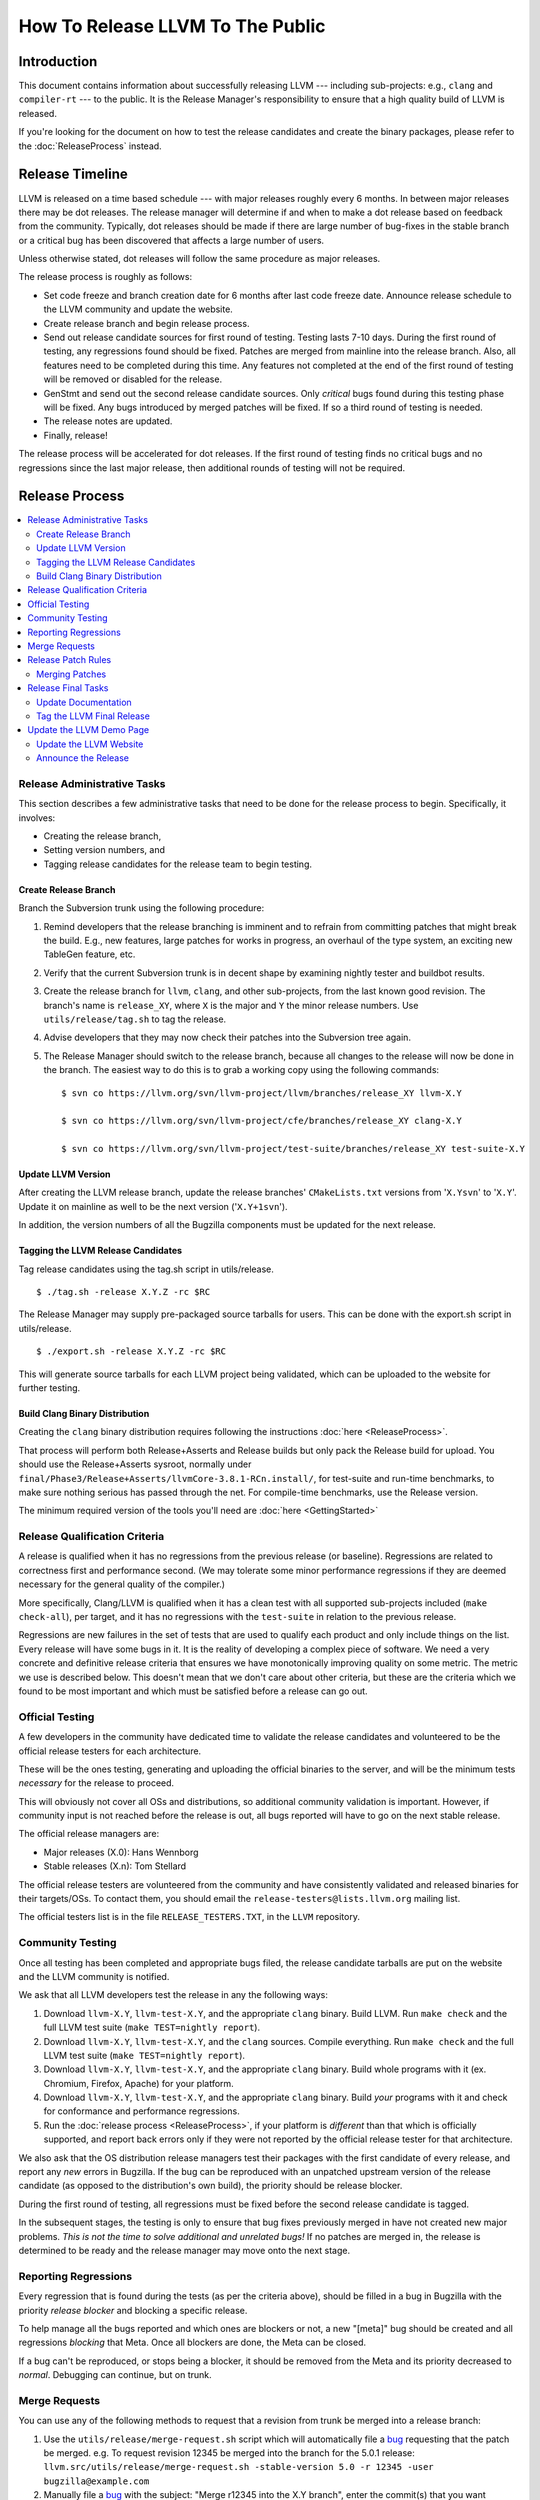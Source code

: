 =================================
How To Release LLVM To The Public
=================================

Introduction
============

This document contains information about successfully releasing LLVM ---
including sub-projects: e.g., ``clang`` and ``compiler-rt`` --- to the public.
It is the Release Manager's responsibility to ensure that a high quality build
of LLVM is released.

If you're looking for the document on how to test the release candidates and
create the binary packages, please refer to the :doc:`ReleaseProcess` instead.

.. _timeline:

Release Timeline
================

LLVM is released on a time based schedule --- with major releases roughly
every 6 months.  In between major releases there may be dot releases.
The release manager will determine if and when to make a dot release based
on feedback from the community.  Typically, dot releases should be made if
there are large number of bug-fixes in the stable branch or a critical bug
has been discovered that affects a large number of users.

Unless otherwise stated, dot releases will follow the same procedure as
major releases.

The release process is roughly as follows:

* Set code freeze and branch creation date for 6 months after last code freeze
  date.  Announce release schedule to the LLVM community and update the website.

* Create release branch and begin release process.

* Send out release candidate sources for first round of testing.  Testing lasts
  7-10 days.  During the first round of testing, any regressions found should be
  fixed.  Patches are merged from mainline into the release branch.  Also, all
  features need to be completed during this time.  Any features not completed at
  the end of the first round of testing will be removed or disabled for the
  release.

* GenStmt and send out the second release candidate sources.  Only *critical*
  bugs found during this testing phase will be fixed.  Any bugs introduced by
  merged patches will be fixed.  If so a third round of testing is needed.

* The release notes are updated.

* Finally, release!

The release process will be accelerated for dot releases.  If the first round
of testing finds no critical bugs and no regressions since the last major release,
then additional rounds of testing will not be required.

Release Process
===============

.. contents::
   :local:

Release Administrative Tasks
----------------------------

This section describes a few administrative tasks that need to be done for the
release process to begin.  Specifically, it involves:

* Creating the release branch,

* Setting version numbers, and

* Tagging release candidates for the release team to begin testing.

Create Release Branch
^^^^^^^^^^^^^^^^^^^^^

Branch the Subversion trunk using the following procedure:

#. Remind developers that the release branching is imminent and to refrain from
   committing patches that might break the build.  E.g., new features, large
   patches for works in progress, an overhaul of the type system, an exciting
   new TableGen feature, etc.

#. Verify that the current Subversion trunk is in decent shape by
   examining nightly tester and buildbot results.

#. Create the release branch for ``llvm``, ``clang``, and other sub-projects,
   from the last known good revision.  The branch's name is
   ``release_XY``, where ``X`` is the major and ``Y`` the minor release
   numbers.  Use ``utils/release/tag.sh`` to tag the release.

#. Advise developers that they may now check their patches into the Subversion
   tree again.

#. The Release Manager should switch to the release branch, because all changes
   to the release will now be done in the branch.  The easiest way to do this is
   to grab a working copy using the following commands:

   ::

     $ svn co https://llvm.org/svn/llvm-project/llvm/branches/release_XY llvm-X.Y

     $ svn co https://llvm.org/svn/llvm-project/cfe/branches/release_XY clang-X.Y

     $ svn co https://llvm.org/svn/llvm-project/test-suite/branches/release_XY test-suite-X.Y

Update LLVM Version
^^^^^^^^^^^^^^^^^^^

After creating the LLVM release branch, update the release branches'
``CMakeLists.txt`` versions from '``X.Ysvn``' to '``X.Y``'.
Update it on mainline as well to be the next version ('``X.Y+1svn``').

In addition, the version numbers of all the Bugzilla components must be updated
for the next release.

Tagging the LLVM Release Candidates
^^^^^^^^^^^^^^^^^^^^^^^^^^^^^^^^^^^

Tag release candidates using the tag.sh script in utils/release.

::

  $ ./tag.sh -release X.Y.Z -rc $RC

The Release Manager may supply pre-packaged source tarballs for users.  This can
be done with the export.sh script in utils/release.

::

  $ ./export.sh -release X.Y.Z -rc $RC

This will generate source tarballs for each LLVM project being validated, which
can be uploaded to the website for further testing.

Build Clang Binary Distribution
^^^^^^^^^^^^^^^^^^^^^^^^^^^^^^^

Creating the ``clang`` binary distribution requires following the instructions
:doc:`here <ReleaseProcess>`.

That process will perform both Release+Asserts and Release builds but only
pack the Release build for upload. You should use the Release+Asserts sysroot,
normally under ``final/Phase3/Release+Asserts/llvmCore-3.8.1-RCn.install/``,
for test-suite and run-time benchmarks, to make sure nothing serious has 
passed through the net. For compile-time benchmarks, use the Release version.

The minimum required version of the tools you'll need are :doc:`here <GettingStarted>`

Release Qualification Criteria
------------------------------

A release is qualified when it has no regressions from the previous release (or
baseline).  Regressions are related to correctness first and performance second.
(We may tolerate some minor performance regressions if they are deemed
necessary for the general quality of the compiler.)

More specifically, Clang/LLVM is qualified when it has a clean test with all
supported sub-projects included (``make check-all``), per target, and it has no
regressions with the ``test-suite`` in relation to the previous release.

Regressions are new failures in the set of tests that are used to qualify
each product and only include things on the list.  Every release will have
some bugs in it.  It is the reality of developing a complex piece of
software.  We need a very concrete and definitive release criteria that
ensures we have monotonically improving quality on some metric.  The metric we
use is described below.  This doesn't mean that we don't care about other
criteria, but these are the criteria which we found to be most important and
which must be satisfied before a release can go out.

Official Testing
----------------

A few developers in the community have dedicated time to validate the release
candidates and volunteered to be the official release testers for each
architecture.

These will be the ones testing, generating and uploading the official binaries
to the server, and will be the minimum tests *necessary* for the release to
proceed.

This will obviously not cover all OSs and distributions, so additional community
validation is important. However, if community input is not reached before the
release is out, all bugs reported will have to go on the next stable release.

The official release managers are:

* Major releases (X.0): Hans Wennborg
* Stable releases (X.n): Tom Stellard

The official release testers are volunteered from the community and have
consistently validated and released binaries for their targets/OSs. To contact
them, you should email the ``release-testers@lists.llvm.org`` mailing list.

The official testers list is in the file ``RELEASE_TESTERS.TXT``, in the ``LLVM``
repository.

Community Testing
-----------------

Once all testing has been completed and appropriate bugs filed, the release
candidate tarballs are put on the website and the LLVM community is notified.

We ask that all LLVM developers test the release in any the following ways:

#. Download ``llvm-X.Y``, ``llvm-test-X.Y``, and the appropriate ``clang``
   binary.  Build LLVM.  Run ``make check`` and the full LLVM test suite (``make
   TEST=nightly report``).

#. Download ``llvm-X.Y``, ``llvm-test-X.Y``, and the ``clang`` sources.  Compile
   everything.  Run ``make check`` and the full LLVM test suite (``make
   TEST=nightly report``).

#. Download ``llvm-X.Y``, ``llvm-test-X.Y``, and the appropriate ``clang``
   binary. Build whole programs with it (ex. Chromium, Firefox, Apache) for
   your platform.

#. Download ``llvm-X.Y``, ``llvm-test-X.Y``, and the appropriate ``clang``
   binary. Build *your* programs with it and check for conformance and
   performance regressions.

#. Run the :doc:`release process <ReleaseProcess>`, if your platform is
   *different* than that which is officially supported, and report back errors
   only if they were not reported by the official release tester for that
   architecture.

We also ask that the OS distribution release managers test their packages with
the first candidate of every release, and report any *new* errors in Bugzilla.
If the bug can be reproduced with an unpatched upstream version of the release
candidate (as opposed to the distribution's own build), the priority should be
release blocker.

During the first round of testing, all regressions must be fixed before the
second release candidate is tagged.

In the subsequent stages, the testing is only to ensure that bug
fixes previously merged in have not created new major problems. *This is not
the time to solve additional and unrelated bugs!* If no patches are merged in,
the release is determined to be ready and the release manager may move onto the
next stage.

Reporting Regressions
---------------------

Every regression that is found during the tests (as per the criteria above),
should be filled in a bug in Bugzilla with the priority *release blocker* and
blocking a specific release.

To help manage all the bugs reported and which ones are blockers or not, a new
"[meta]" bug should be created and all regressions *blocking* that Meta. Once
all blockers are done, the Meta can be closed.

If a bug can't be reproduced, or stops being a blocker, it should be removed
from the Meta and its priority decreased to *normal*. Debugging can continue,
but on trunk.

Merge Requests
--------------

You can use any of the following methods to request that a revision from trunk
be merged into a release branch:

#. Use the ``utils/release/merge-request.sh`` script which will automatically
   file a bug_ requesting that the patch be merged. e.g. To request revision
   12345 be merged into the branch for the 5.0.1 release:
   ``llvm.src/utils/release/merge-request.sh -stable-version 5.0 -r 12345 -user bugzilla@example.com``

#. Manually file a bug_ with the subject: "Merge r12345 into the X.Y branch",
   enter the commit(s) that you want merged in the "Fixed by Commit(s)" and mark
   it as a blocker of the current release bug.  Release bugs are given aliases
   in the form of release-x.y.z, so to mark a bug as a blocker for the 5.0.1
   release, just enter release-5.0.1 in the "Blocks" field.

#. Reply to the commit email on llvm-commits for the revision to merge and cc
   the release manager.

.. _bug: https://bugs.llvm.org/

Release Patch Rules
-------------------

Below are the rules regarding patching the release branch:

#. Patches applied to the release branch may only be applied by the release
   manager, the official release testers or the code owners with approval from
   the release manager.

#. During the first round of testing, patches that fix regressions or that are
   small and relatively risk free (verified by the appropriate code owner) are
   applied to the branch.  Code owners are asked to be very conservative in
   approving patches for the branch.  We reserve the right to reject any patch
   that does not fix a regression as previously defined.

#. During the remaining rounds of testing, only patches that fix critical
   regressions may be applied.

#. For dot releases all patches must maintain both API and ABI compatibility with
   the previous major release.  Only bug-fixes will be accepted.

Merging Patches
^^^^^^^^^^^^^^^

The ``utils/release/merge.sh`` script can be used to merge individual revisions
into any one of the llvm projects. To merge revision ``$N`` into project
``$PROJ``, do:

#. ``svn co https://llvm.org/svn/llvm-project/$PROJ/branches/release_XX
   $PROJ.src``

#. ``$PROJ.src/utils/release/merge.sh --proj $PROJ --rev $N``

#. Run regression tests.

#. ``cd $PROJ.src``. Run the ``svn commit`` command printed out by ``merge.sh``
   in step 2.

Release Final Tasks
-------------------

The final stages of the release process involves tagging the "final" release
branch, updating documentation that refers to the release, and updating the
demo page.

Update Documentation
^^^^^^^^^^^^^^^^^^^^

Review the documentation and ensure that it is up to date.  The "Release Notes"
must be updated to reflect new features, bug fixes, new known issues, and
changes in the list of supported platforms.  The "Getting Started Guide" should
be updated to reflect the new release version number tag available from
Subversion and changes in basic system requirements.  Merge both changes from
mainline into the release branch.

.. _tag:

Tag the LLVM Final Release
^^^^^^^^^^^^^^^^^^^^^^^^^^

Tag the final release sources using the tag.sh script in utils/release.

::

  $ ./tag.sh -release X.Y.Z -final

Update the LLVM Demo Page
-------------------------

The LLVM demo page must be updated to use the new release.  This consists of
using the new ``clang`` binary and building LLVM.

Update the LLVM Website
^^^^^^^^^^^^^^^^^^^^^^^

The website must be updated before the release announcement is sent out.  Here
is what to do:

#. Check out the ``www`` module from Subversion.

#. Create a new sub-directory ``X.Y`` in the releases directory.

#. Commit the ``llvm``, ``test-suite``, ``clang`` source and binaries in this
   new directory.

#. Copy and commit the ``llvm/docs`` and ``LICENSE.txt`` files into this new
   directory.  The docs should be built with ``BUILD_FOR_WEBSITE=1``.

#. Commit the ``index.html`` to the ``release/X.Y`` directory to redirect (use
   from previous release).

#. Update the ``releases/download.html`` file with the new release.

#. Update the ``releases/index.html`` with the new release and link to release
   documentation.

#. Finally, update the main page (``index.html`` and sidebar) to point to the
   new release and release announcement.  Make sure this all gets committed back
   into Subversion.

Announce the Release
^^^^^^^^^^^^^^^^^^^^

Send an email to the list announcing the release, pointing people to all the
relevant documentation, download pages and bugs fixed.

